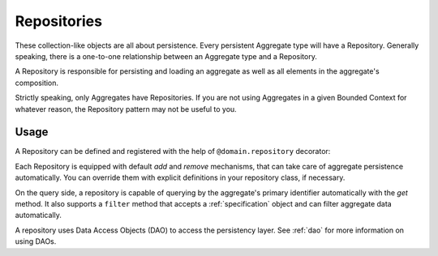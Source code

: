 .. _repository:

============
Repositories
============

These collection-like objects are all about persistence. Every persistent Aggregate type will have a Repository. Generally speaking, there is a one-to-one relationship between an Aggregate type and a Repository.

A Repository is responsible for persisting and loading an aggregate as well as all elements in the aggregate's composition.

Strictly speaking, only Aggregates have Repositories. If you are not using Aggregates in a given Bounded Context for whatever reason, the Repository pattern may not be useful to you.


Usage
=====

A Repository can be defined and registered with the help of ``@domain.repository`` decorator:

.. testsetup:: *

    import os
    from protean.domain import Domain

    domain = Domain('Test')

    ctx = domain.domain_context()
    ctx.push()

.. doctest::

    @domain.repository(aggregate_cls='User')
    class UserRepository:
        @classmethod
        def get_by_email(cls, email: str) -> User:
            user_dao = current_domain.get_dao(User)
            try:
                return user_dao.find_by(email=email)
            except ObjectNotFoundError:
                return None

        @classmethod
        def get_by_username(cls, username: str) -> User:
            user_dao = current_domain.get_dao(User)
            try:
                return user_dao.find_by(username=username)
            except ObjectNotFoundError:
                return None

Each Repository is equipped with default `add` and `remove` mechanisms, that can take care of aggregate persistence automatically. You can override them with explicit definitions in your repository class, if necessary.

On the query side, a repository is capable of querying by the aggregate's primary identifier automatically with the `get` method. It also supports a ``filter`` method that accepts a :ref:`specification` object and can filter aggregate data automatically.

A repository uses Data Access Objects (DAO) to access the persistency layer. See :ref:`dao` for more information on using DAOs.
